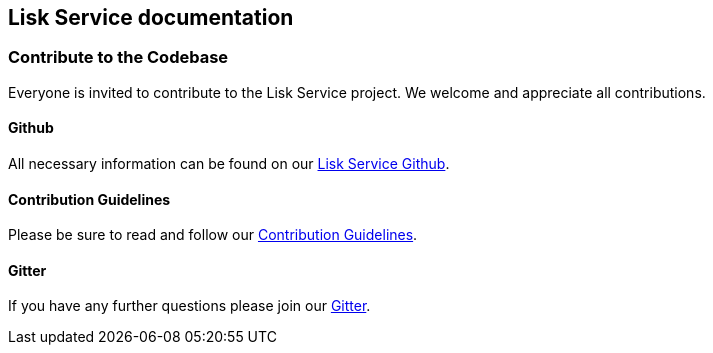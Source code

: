 [[lisk-service-documentation]]
Lisk Service documentation
--------------------------

[[contribute-to-the-codebase]]
Contribute to the Codebase
~~~~~~~~~~~~~~~~~~~~~~~~~~

Everyone is invited to contribute to the Lisk Service project. We
welcome and appreciate all contributions.

[[github]]
Github
^^^^^^

All necessary information can be found on our
https://github.com/LiskHQ/lisk-service[Lisk Service Github].

[[contribution-guidelines]]
Contribution Guidelines
^^^^^^^^^^^^^^^^^^^^^^^

Please be sure to read and follow our
https://github.com/LiskHQ/lisk-service/blob/development/CONTRIBUTING.md[Contribution
Guidelines].

[[gitter]]
Gitter
^^^^^^

If you have any further questions please join our
https://gitter.im/LiskHQ/lisk[Gitter].
